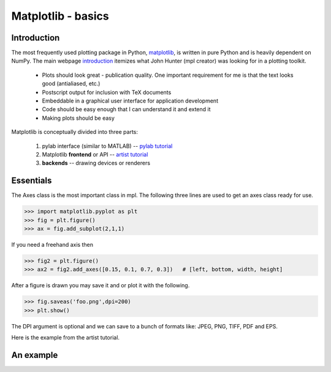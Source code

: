 .. pcfb file, created by ARichards

===================
Matplotlib - basics
===================

Introduction
____________

The most frequently used plotting package in Python, 
`matplotlib <http://matplotlib.sourceforge.net>`_, is written
in pure Python and is heavily dependent on NumPy.  The main webpage 
`introduction <http://matplotlib.sourceforge.net/users/intro.html>`_ itemizes 
what John Hunter (mpl creator) was looking for in a plotting toolkit.  

  * Plots should look great - publication quality. One important requirement for me is that the text looks good (antialiased, etc.)
  * Postscript output for inclusion with TeX documents
  * Embeddable in a graphical user interface for application development
  * Code should be easy enough that I can understand it and extend it
  * Making plots should be easy

Matplotlib is conceptually divided into three parts:

  1. pylab interface (similar to MATLAB)  -- `pylab tutorial <http://matplotlib.sourceforge.net/users/pyplot_tutorial.html#pyplot-tutorial>`_
  2. Matplotlib **frontend** or API -- `artist tutorial <http://matplotlib.sourceforge.net/users/artists.html#artist-tutorial>`_
  3. **backends** -- drawing devices or renderers

Essentials
__________

The Axes class is the most important class in mpl.  The following three lines are used to 
get an axes class ready for use.

>>> import matplotlib.pyplot as plt
>>> fig = plt.figure()
>>> ax = fig.add_subplot(2,1,1)

If you need a freehand axis then

>>> fig2 = plt.figure()
>>> ax2 = fig2.add_axes([0.15, 0.1, 0.7, 0.3])   # [left, bottom, width, height]

After a figure is drawn you may save it and or plot it with the following.

>>> fig.saveas('foo.png',dpi=200)
>>> plt.show()

The DPI argument is optional and we can save to a bunch of formats like: JPEG, PNG, TIFF, PDF and EPS.

Here is the example from the artist tutorial.

An example
__________

.. plot:: numpympl/StandardMplExample.py
   :include-source:

